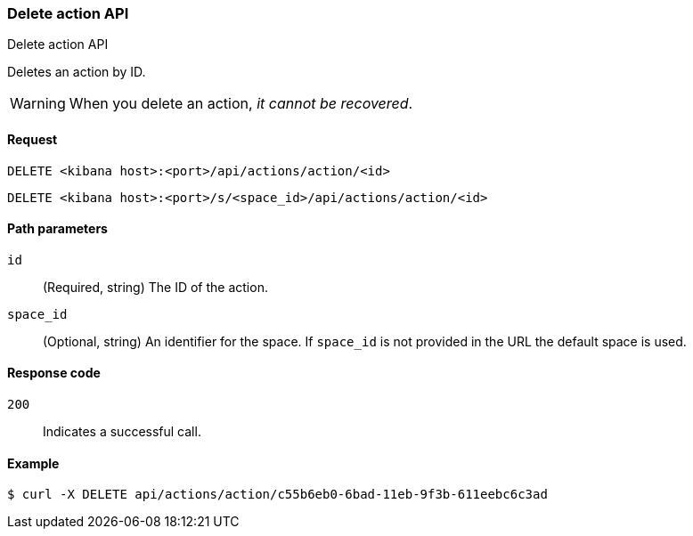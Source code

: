 [[actions-and-connectors-api-delete]]
=== Delete action API
++++
<titleabbrev>Delete action API</titleabbrev>
++++

Deletes an action by ID.

WARNING: When you delete an action, _it cannot be recovered_.

[[actions-and-connectors-api-delete-request]]
==== Request

`DELETE <kibana host>:<port>/api/actions/action/<id>`

`DELETE <kibana host>:<port>/s/<space_id>/api/actions/action/<id>`

[[actions-and-connectors-api-delete-path-params]]
==== Path parameters

`id`::
  (Required, string) The ID of the action.

`space_id`::
  (Optional, string) An identifier for the space. If `space_id` is not provided in the URL the default space is used.

[[actions-and-connectors-api-delete-response-codes]]
==== Response code

`200`::
  Indicates a successful call.

==== Example

[source,sh]
--------------------------------------------------
$ curl -X DELETE api/actions/action/c55b6eb0-6bad-11eb-9f3b-611eebc6c3ad
--------------------------------------------------
// KIBANA

